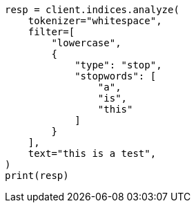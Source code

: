 // This file is autogenerated, DO NOT EDIT
// indices/analyze.asciidoc:202

[source, python]
----
resp = client.indices.analyze(
    tokenizer="whitespace",
    filter=[
        "lowercase",
        {
            "type": "stop",
            "stopwords": [
                "a",
                "is",
                "this"
            ]
        }
    ],
    text="this is a test",
)
print(resp)
----
